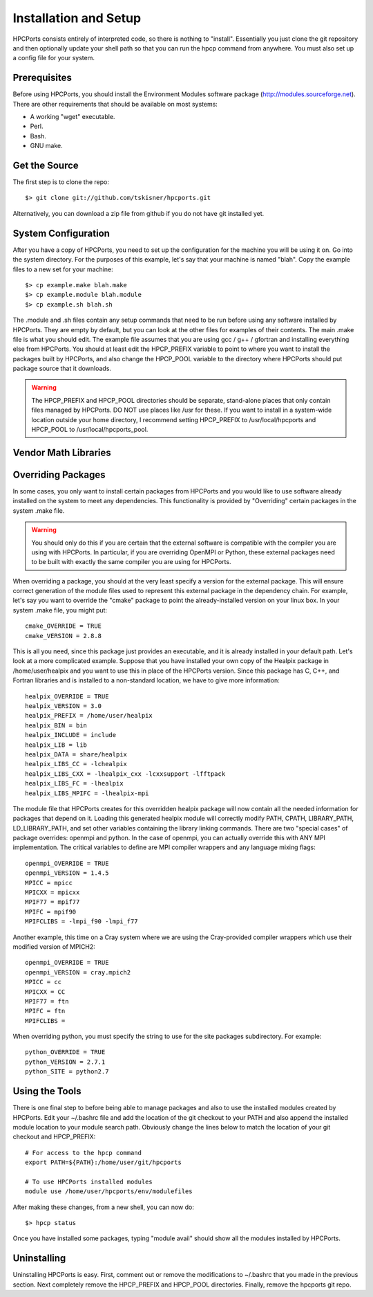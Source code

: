 
.. _install:

Installation and Setup
==================================

HPCPorts consists entirely of interpreted code, so there is nothing to "install".  Essentially you just clone the git repository and then optionally update your shell path so that you can run the hpcp command from anywhere.  You must also set up a config file for your system.

Prerequisites
-----------------

Before using HPCPorts, you should install the Environment Modules software package (http://modules.sourceforge.net).  There are other requirements that should be available on most systems:

* A working "wget" executable.
* Perl.
* Bash.
* GNU make.

Get the Source
------------------

The first step is to clone the repo::

	$> git clone git://github.com/tskisner/hpcports.git

Alternatively, you can download a zip file from github if you do not have git installed yet.

System Configuration
------------------------

After you have a copy of HPCPorts, you need to set up the configuration for the machine you will be using it on.  Go into the system directory.  For the purposes of this example, let's say that your machine is named "blah".  Copy the example files to a new set for your machine::

	$> cp example.make blah.make
	$> cp example.module blah.module
	$> cp example.sh blah.sh

The .module and .sh files contain any setup commands that need to be run before using any software installed by HPCPorts.  They are empty by default, but you can look at the other files for examples of their contents.  The main .make file is what you should edit.  The example file assumes that you are using gcc / g++ / gfortran and installing everything else from HPCPorts.  You should at least edit the HPCP_PREFIX variable to point to where you want to install the packages built by HPCPorts, and also change the HPCP_POOL variable to the directory where HPCPorts should put package source that it downloads.

.. warning::

	The HPCP_PREFIX and HPCP_POOL directories should be separate, stand-alone places that only contain files managed by HPCPorts.  DO NOT use places like /usr for these.  If you want to install in a system-wide location outside your home directory, I recommend setting HPCP_PREFIX to /usr/local/hpcports and HPCP_POOL to /usr/local/hpcports_pool.

Vendor Math Libraries
-------------------------



Overriding Packages
-----------------------

In some cases, you only want to install certain packages from HPCPorts and you would like to use software already installed on the system to meet any dependencies.  This functionality is provided by "Overriding" certain packages in the system .make file.

.. warning::

	You should only do this if you are certain that the external software is compatible with the compiler you are using with HPCPorts.  In particular, if you are overriding OpenMPI or Python, these external packages need to be built with exactly the same compiler you are using for HPCPorts.

When overriding a package, you should at the very least specify a version for the external package.  This will ensure correct generation of the module files used to represent this external package in the dependency chain.  For example, let's say you want to override the "cmake" package to point the already-installed version on your linux box.  In your system .make file, you might put::

	cmake_OVERRIDE = TRUE
	cmake_VERSION = 2.8.8

This is all you need, since this package just provides an executable, and it is already installed in your default path.  Let's look at a more complicated example.  Suppose that you have installed your own copy of the Healpix package in /home/user/healpix and you want to use this in place of the HPCPorts version.  Since this package has C, C++, and Fortran libraries and is installed to a non-standard location, we have to give more information::

	healpix_OVERRIDE = TRUE
	healpix_VERSION = 3.0
	healpix_PREFIX = /home/user/healpix
	healpix_BIN = bin
	healpix_INCLUDE = include
	healpix_LIB = lib
	healpix_DATA = share/healpix
	healpix_LIBS_CC = -lchealpix
	healpix_LIBS_CXX = -lhealpix_cxx -lcxxsupport -lfftpack
	healpix_LIBS_FC = -lhealpix
	healpix_LIBS_MPIFC = -lhealpix-mpi

The module file that HPCPorts creates for this overridden healpix package will now contain all the needed information for packages that depend on it.  Loading this generated healpix module will correctly modify PATH, CPATH, LIBRARY_PATH, LD_LIBRARY_PATH, and set other variables containing the library linking commands.  There are two "special cases" of package overrides:  openmpi and python.  In the case of openmpi, you can actually override this with ANY MPI implementation.  The critical variables to define are MPI compiler wrappers and any language mixing flags::

	openmpi_OVERRIDE = TRUE
	openmpi_VERSION = 1.4.5
	MPICC = mpicc
	MPICXX = mpicxx
	MPIF77 = mpif77
	MPIFC = mpif90
	MPIFCLIBS = -lmpi_f90 -lmpi_f77

Another example, this time on a Cray system where we are using the Cray-provided compiler wrappers which use their modified version of MPICH2::

	openmpi_OVERRIDE = TRUE
	openmpi_VERSION = cray.mpich2
	MPICC = cc
	MPICXX = CC
	MPIF77 = ftn
	MPIFC = ftn
	MPIFCLIBS =

When overriding python, you must specify the string to use for the site packages subdirectory.  For example::

	python_OVERRIDE = TRUE
	python_VERSION = 2.7.1
	python_SITE = python2.7




Using the Tools
------------------

There is one final step to before being able to manage packages and also to use the installed modules created by HPCPorts.  Edit your ~/.bashrc file and add the location of the git checkout to your PATH and also append the installed module location to your module search path.  Obviously change the lines below to match the location of your git checkout and HPCP_PREFIX::

	# For access to the hpcp command
	export PATH=${PATH}:/home/user/git/hpcports

	# To use HPCPorts installed modules
	module use /home/user/hpcports/env/modulefiles

After making these changes, from a new shell, you can now do::

	$> hpcp status

Once you have installed some packages, typing "module avail" should show all the modules installed by HPCPorts.

Uninstalling
----------------

Uninstalling HPCPorts is easy.  First, comment out or remove the modifications to ~/.bashrc that you made in the previous section.  Next completely remove the HPCP_PREFIX and HPCP_POOL directories.  Finally, remove the hpcports git repo.


